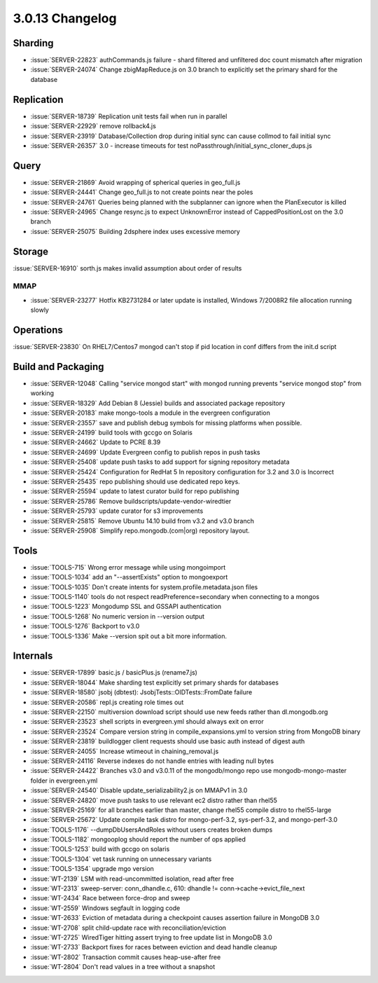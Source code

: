 .. _3.0.13-changelog:

3.0.13 Changelog
----------------

Sharding
~~~~~~~~

- :issue:`SERVER-22823` authCommands.js failure - shard filtered and unfiltered doc count mismatch after migration
- :issue:`SERVER-24074` Change zbigMapReduce.js on 3.0 branch to explicitly set the primary shard for the database

Replication
~~~~~~~~~~~

- :issue:`SERVER-18739` Replication unit tests fail when run in parallel
- :issue:`SERVER-22929` remove rollback4.js
- :issue:`SERVER-23919` Database/Collection drop during initial sync can cause collmod to fail initial sync
- :issue:`SERVER-26357` 3.0 - increase timeouts for test noPassthrough/initial_sync_cloner_dups.js

Query
~~~~~

- :issue:`SERVER-21869` Avoid wrapping of spherical queries in geo_full.js
- :issue:`SERVER-24441` Change geo_full.js to not create points near the poles
- :issue:`SERVER-24761` Queries being planned with the subplanner can ignore when the PlanExecutor is killed
- :issue:`SERVER-24965` Change resync.js to expect UnknownError instead of CappedPositionLost on the 3.0 branch
- :issue:`SERVER-25075` Building 2dsphere index uses excessive memory

Storage
~~~~~~~

:issue:`SERVER-16910` sorth.js makes invalid assumption about order of results

MMAP
````

- :issue:`SERVER-23277` Hotfix KB2731284 or later update is installed, Windows 7/2008R2 file allocation running slowly

Operations
~~~~~~~~~~

:issue:`SERVER-23830` On RHEL7/Centos7 mongod can't stop if pid location in conf differs from the init.d script

Build and Packaging
~~~~~~~~~~~~~~~~~~~

- :issue:`SERVER-12048` Calling "service mongod start" with mongod running prevents "service mongod stop" from working
- :issue:`SERVER-18329` Add Debian 8 (Jessie) builds and associated package repository
- :issue:`SERVER-20183` make mongo-tools a module in the evergreen configuration
- :issue:`SERVER-23557` save and publish debug symbols for missing platforms when possible. 
- :issue:`SERVER-24199` build tools with gccgo on Solaris
- :issue:`SERVER-24662` Update to PCRE 8.39
- :issue:`SERVER-24699` Update Evergreen config to publish repos in push tasks
- :issue:`SERVER-25408` update push tasks to add support for signing repository metadata
- :issue:`SERVER-25424` Configuration for RedHat 5 In repository configuration for 3.2 and 3.0 is Incorrect
- :issue:`SERVER-25435` repo publishing should use dedicated repo keys.
- :issue:`SERVER-25594` update to latest curator build for repo publishing
- :issue:`SERVER-25786` Remove buildscripts/update-vendor-wiredtier
- :issue:`SERVER-25793` update curator for s3 improvements
- :issue:`SERVER-25815` Remove Ubuntu 14.10 build from v3.2 and v3.0 branch
- :issue:`SERVER-25908` Simplify repo.mongodb.(com|org) repository layout.

Tools
~~~~~

- :issue:`TOOLS-715` Wrong error message while using mongoimport
- :issue:`TOOLS-1034` add an "--assertExists" option to mongoexport
- :issue:`TOOLS-1035` Don't create intents for system.profile.metadata.json files
- :issue:`TOOLS-1140` tools do not respect readPreference=secondary when connecting to a mongos
- :issue:`TOOLS-1223` Mongodump SSL and GSSAPI authentication
- :issue:`TOOLS-1268` No numeric version in --version output
- :issue:`TOOLS-1276` Backport to v3.0
- :issue:`TOOLS-1336` Make --version spit out a bit more information.

Internals
~~~~~~~~~

- :issue:`SERVER-17899` basic.js / basicPlus.js (rename7.js)
- :issue:`SERVER-18044` Make sharding test explicitly set primary shards for databases
- :issue:`SERVER-18580` jsobj (dbtest): JsobjTests::OIDTests::FromDate failure
- :issue:`SERVER-20586` repl.js creating role times out
- :issue:`SERVER-22150` multiversion download script should use new feeds rather than dl.mongodb.org
- :issue:`SERVER-23523` shell scripts in evergreen.yml should always exit on error
- :issue:`SERVER-23524` Compare version string in compile_expansions.yml to version string from MongoDB binary
- :issue:`SERVER-23819` buildlogger client requests should use basic auth instead of digest auth
- :issue:`SERVER-24055` Increase wtimeout in chaining_removal.js
- :issue:`SERVER-24116` Reverse indexes do not handle entries with leading null bytes
- :issue:`SERVER-24422` Branches v3.0 and v3.0.11 of the mongodb/mongo repo use mongodb-mongo-master folder in evergreen.yml
- :issue:`SERVER-24540` Disable update_serializability2.js on MMAPv1 in 3.0
- :issue:`SERVER-24820` move push tasks to use relevant ec2 distro rather than rhel55
- :issue:`SERVER-25169` for all branches earlier than master, change rhel55 compile distro to rhel55-large
- :issue:`SERVER-25672` Update compile task distro for mongo-perf-3.2, sys-perf-3.2, and mongo-perf-3.0
- :issue:`TOOLS-1176` --dumpDbUsersAndRoles without users creates broken dumps
- :issue:`TOOLS-1182` mongooplog should report the number of ops applied
- :issue:`TOOLS-1253` build with gccgo on solaris
- :issue:`TOOLS-1304` vet task running on unnecessary variants
- :issue:`TOOLS-1354` upgrade mgo version
- :issue:`WT-2139` LSM with read-uncommitted isolation, read after free
- :issue:`WT-2313` sweep-server: conn_dhandle.c, 610: dhandle != conn->cache->evict_file_next
- :issue:`WT-2434` Race between force-drop and sweep
- :issue:`WT-2559` Windows segfault in logging code
- :issue:`WT-2633` Eviction of metadata during a checkpoint causes assertion failure in MongoDB 3.0
- :issue:`WT-2708` split child-update race with reconciliation/eviction
- :issue:`WT-2725` WiredTiger hitting assert trying to free update list in MongoDB 3.0
- :issue:`WT-2733` Backport fixes for races between eviction and dead handle cleanup
- :issue:`WT-2802` Transaction commit causes heap-use-after free
- :issue:`WT-2804` Don't read values in a tree without a snapshot

